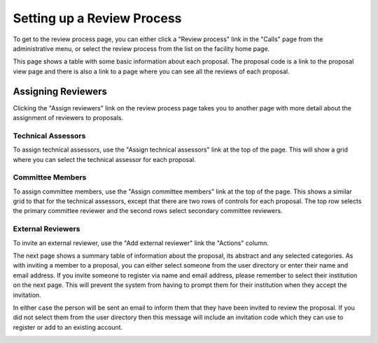 Setting up a Review Process
===========================

To get to the review process page, you can either click a
"Review process" link in the "Calls" page from the
administrative menu,
or select the review process from the list on the
facility home page.

This page shows a table with some basic information about
each proposal.
The proposal code is a link to the proposal view page
and there is also a link to a page where you can see
all the reviews of each proposal.

.. image:: image/review_process.png

Assigning Reviewers
-------------------

Clicking the "Assign reviewers" link on the review process page
takes you to another page with more detail about the assignment
of reviewers to proposals.

.. image:: image/reviewer_assign.png


Technical Assessors
~~~~~~~~~~~~~~~~~~~

To assign technical assessors, use the
"Assign technical assessors" link at the top of the page.
This will show a grid where you can select the
technical assessor for each proposal.

.. image:: image/reviewer_tech.png

Committee Members
~~~~~~~~~~~~~~~~~

To assign committee members, use the
"Assign committee members" link at the top of the page.
This shows a similar grid to that for the technical assessors,
except that there are two rows of controls for each proposal.
The top row selects the primary committee reviewer
and the second rows select secondary committee reviewers.

.. image:: image/reviewer_cttee.png

External Reviewers
~~~~~~~~~~~~~~~~~~

To invite an external reviewer, use the
"Add external reviewer" link the "Actions" column.

The next page shows a summary table of information about
the proposal, its abstract and any selected categories.
As with inviting a member to a proposal,
you can either select someone from the user directory
or enter their name and email address.
If you invite someone to register via name and email address,
please remember to select their institution on the
next page.
This will prevent the system from having to prompt them
for their institution when they accept the invitation.

In either case the person will be sent an email to inform
them that they have been invited to review the proposal.
If you did not select them from the user directory then
this message will include an invitation code which they
can use to register or add to an existing account.

.. image:: image/reviewer_external.png
